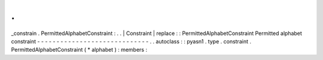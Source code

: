 .
.
_constrain
.
PermittedAlphabetConstraint
:
.
.
|
Constraint
|
replace
:
:
PermittedAlphabetConstraint
Permitted
alphabet
constraint
-
-
-
-
-
-
-
-
-
-
-
-
-
-
-
-
-
-
-
-
-
-
-
-
-
-
-
-
-
.
.
autoclass
:
:
pyasn1
.
type
.
constraint
.
PermittedAlphabetConstraint
(
*
alphabet
)
:
members
:
